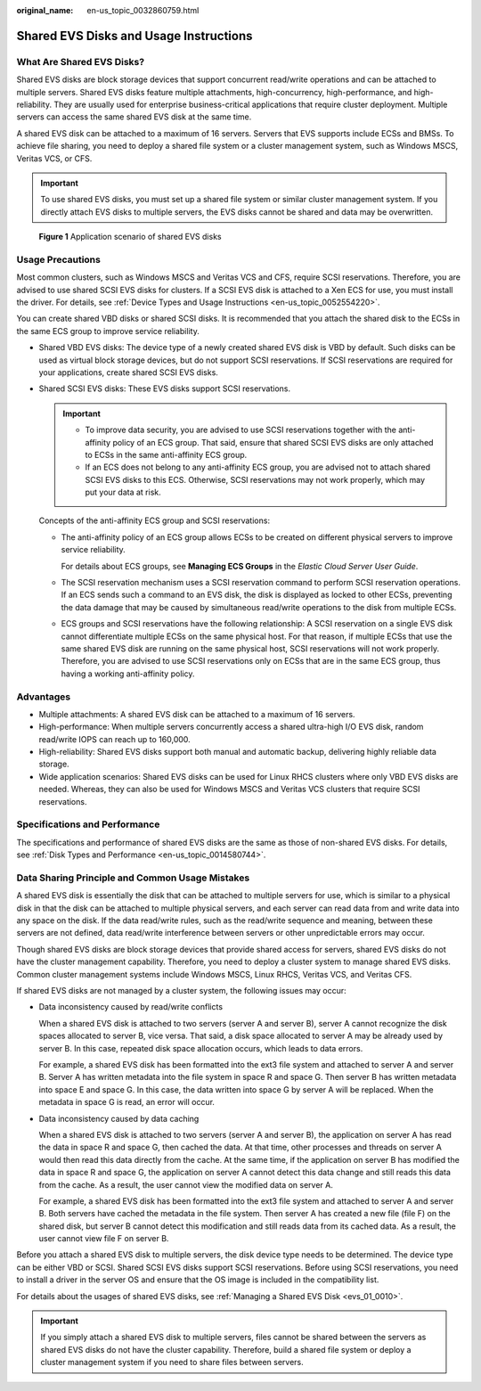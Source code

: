 :original_name: en-us_topic_0032860759.html

.. _en-us_topic_0032860759:

Shared EVS Disks and Usage Instructions
=======================================

What Are Shared EVS Disks?
--------------------------

Shared EVS disks are block storage devices that support concurrent read/write operations and can be attached to multiple servers. Shared EVS disks feature multiple attachments, high-concurrency, high-performance, and high-reliability. They are usually used for enterprise business-critical applications that require cluster deployment. Multiple servers can access the same shared EVS disk at the same time.

A shared EVS disk can be attached to a maximum of 16 servers. Servers that EVS supports include ECSs and BMSs. To achieve file sharing, you need to deploy a shared file system or a cluster management system, such as Windows MSCS, Veritas VCS, or CFS.

.. important::

   To use shared EVS disks, you must set up a shared file system or similar cluster management system. If you directly attach EVS disks to multiple servers, the EVS disks cannot be shared and data may be overwritten.


.. figure:: /_static/images/en-us_image_0197136031.png
   :alt: **Figure 1** Application scenario of shared EVS disks

   **Figure 1** Application scenario of shared EVS disks

Usage Precautions
-----------------

Most common clusters, such as Windows MSCS and Veritas VCS and CFS, require SCSI reservations. Therefore, you are advised to use shared SCSI EVS disks for clusters. If a SCSI EVS disk is attached to a Xen ECS for use, you must install the driver. For details, see :ref:`Device Types and Usage Instructions <en-us_topic_0052554220>`.

You can create shared VBD disks or shared SCSI disks. It is recommended that you attach the shared disk to the ECSs in the same ECS group to improve service reliability.

-  Shared VBD EVS disks: The device type of a newly created shared EVS disk is VBD by default. Such disks can be used as virtual block storage devices, but do not support SCSI reservations. If SCSI reservations are required for your applications, create shared SCSI EVS disks.

-  Shared SCSI EVS disks: These EVS disks support SCSI reservations.

   .. important::

      -  To improve data security, you are advised to use SCSI reservations together with the anti-affinity policy of an ECS group. That said, ensure that shared SCSI EVS disks are only attached to ECSs in the same anti-affinity ECS group.
      -  If an ECS does not belong to any anti-affinity ECS group, you are advised not to attach shared SCSI EVS disks to this ECS. Otherwise, SCSI reservations may not work properly, which may put your data at risk.

   Concepts of the anti-affinity ECS group and SCSI reservations:

   -  The anti-affinity policy of an ECS group allows ECSs to be created on different physical servers to improve service reliability.

      For details about ECS groups, see **Managing ECS Groups** in the *Elastic Cloud Server User Guide*.

   -  The SCSI reservation mechanism uses a SCSI reservation command to perform SCSI reservation operations. If an ECS sends such a command to an EVS disk, the disk is displayed as locked to other ECSs, preventing the data damage that may be caused by simultaneous read/write operations to the disk from multiple ECSs.

   -  ECS groups and SCSI reservations have the following relationship: A SCSI reservation on a single EVS disk cannot differentiate multiple ECSs on the same physical host. For that reason, if multiple ECSs that use the same shared EVS disk are running on the same physical host, SCSI reservations will not work properly. Therefore, you are advised to use SCSI reservations only on ECSs that are in the same ECS group, thus having a working anti-affinity policy.

Advantages
----------

-  Multiple attachments: A shared EVS disk can be attached to a maximum of 16 servers.
-  High-performance: When multiple servers concurrently access a shared ultra-high I/O EVS disk, random read/write IOPS can reach up to 160,000.
-  High-reliability: Shared EVS disks support both manual and automatic backup, delivering highly reliable data storage.
-  Wide application scenarios: Shared EVS disks can be used for Linux RHCS clusters where only VBD EVS disks are needed. Whereas, they can also be used for Windows MSCS and Veritas VCS clusters that require SCSI reservations.

Specifications and Performance
------------------------------

The specifications and performance of shared EVS disks are the same as those of non-shared EVS disks. For details, see :ref:`Disk Types and Performance <en-us_topic_0014580744>`.

Data Sharing Principle and Common Usage Mistakes
------------------------------------------------

A shared EVS disk is essentially the disk that can be attached to multiple servers for use, which is similar to a physical disk in that the disk can be attached to multiple physical servers, and each server can read data from and write data into any space on the disk. If the data read/write rules, such as the read/write sequence and meaning, between these servers are not defined, data read/write interference between servers or other unpredictable errors may occur.

Though shared EVS disks are block storage devices that provide shared access for servers, shared EVS disks do not have the cluster management capability. Therefore, you need to deploy a cluster system to manage shared EVS disks. Common cluster management systems include Windows MSCS, Linux RHCS, Veritas VCS, and Veritas CFS.

If shared EVS disks are not managed by a cluster system, the following issues may occur:

-  Data inconsistency caused by read/write conflicts

   When a shared EVS disk is attached to two servers (server A and server B), server A cannot recognize the disk spaces allocated to server B, vice versa. That said, a disk space allocated to server A may be already used by server B. In this case, repeated disk space allocation occurs, which leads to data errors.

   For example, a shared EVS disk has been formatted into the ext3 file system and attached to server A and server B. Server A has written metadata into the file system in space R and space G. Then server B has written metadata into space E and space G. In this case, the data written into space G by server A will be replaced. When the metadata in space G is read, an error will occur.

-  Data inconsistency caused by data caching

   When a shared EVS disk is attached to two servers (server A and server B), the application on server A has read the data in space R and space G, then cached the data. At that time, other processes and threads on server A would then read this data directly from the cache. At the same time, if the application on server B has modified the data in space R and space G, the application on server A cannot detect this data change and still reads this data from the cache. As a result, the user cannot view the modified data on server A.

   For example, a shared EVS disk has been formatted into the ext3 file system and attached to server A and server B. Both servers have cached the metadata in the file system. Then server A has created a new file (file F) on the shared disk, but server B cannot detect this modification and still reads data from its cached data. As a result, the user cannot view file F on server B.

Before you attach a shared EVS disk to multiple servers, the disk device type needs to be determined. The device type can be either VBD or SCSI. Shared SCSI EVS disks support SCSI reservations. Before using SCSI reservations, you need to install a driver in the server OS and ensure that the OS image is included in the compatibility list.

For details about the usages of shared EVS disks, see :ref:`Managing a Shared EVS Disk <evs_01_0010>`.

.. important::

   If you simply attach a shared EVS disk to multiple servers, files cannot be shared between the servers as shared EVS disks do not have the cluster capability. Therefore, build a shared file system or deploy a cluster management system if you need to share files between servers.
